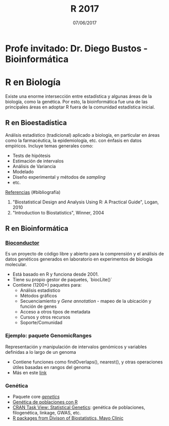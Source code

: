 #    -*- mode: org -*-
#+TITLE: R 2017
#+DATE: 07/06/2017
#+AUTHOR: Luis G. Moyano
#+EMAIL: lgmoyano@gmail.com

#+OPTIONS: author:nil date:t email:nil
#+OPTIONS: ^:nil _:nil
#+STARTUP: showall expand
#+options: toc:nil
#+REVEAL_ROOT: ../../reveal.js/
#+REVEAL_TITLE_SLIDE_TEMPLATE: Recursive Search
#+OPTIONS: reveal_center:t reveal_progress:t reveal_history:nil reveal_control:t
#+OPTIONS: reveal_rolling_links:nil reveal_keyboard:t reveal_overview:t num:nil
#+OPTIONS: reveal_title_slide:"<h1>%t</h1><h3>%d</h3>"
#+REVEAL_MARGIN: 0.1
#+REVEAL_MIN_SCALE: 0.5
#+REVEAL_MAX_SCALE: 2.5
#+REVEAL_TRANS: slide
#+REVEAL_SPEED: fast
#+REVEAL_THEME: my_simple
#+REVEAL_HEAD_PREAMBLE: <meta name="description" content="Programación en R 2017">
#+REVEAL_POSTAMBLE: <p> @luisgmoyano </p>
#+REVEAL_PLUGINS: (highlight)
#+REVEAL_HIGHLIGHT_CSS: %r/lib/css/zenburn.css
#+REVEAL_HLEVEL: 1

# # (setq org-reveal-title-slide "<h1>%t</h1><br/><h2>%a</h2><h3>%e / <a href=\"http://twitter.com/ben_deane\">@ben_deane</a></h3><h2>%d</h2>")
# # (setq org-reveal-title-slide 'auto)
# # see https://github.com/yjwen/org-reveal/commit/84a445ce48e996182fde6909558824e154b76985

# #+OPTIONS: reveal_width:1200 reveal_height:800
# #+OPTIONS: toc:1
# #+REVEAL_PLUGINS: (markdown notes)
# #+REVEAL_EXTRA_CSS: ./local
# ## black, blood, league, moon, night, serif, simple, sky, solarized, source, template, white
# #+REVEAL_HEADER: <meta name="description" content="Programación en R 2017">
# #+REVEAL_FOOTER: <meta name="description" content="Programación en R 2017">


#+begin_src yaml :exports (when (eq org-export-current-backend 'md) "results") :exports (when (eq org-export-current-backend 'reveal) "none") :results value html 
--- 
layout: default 
title: Clase 13
--- 
#+end_src 
#+results:

# #+begin_html
# <img src="right-fail.png">
# #+end_html

# #+ATTR_REVEAL: :frag roll-in

* Profe invitado: Dr. Diego Bustos - Bioinformática
* R en Biología
Existe una enorme intersección entre estadística y algunas áreas de la biología, como la
genética. Por esto, la bioinformática fue una de las principales áreas en adoptar R fuera de la
comunidad estadística inicial.

** R en Bioestadística

Análisis estadístico (tradicional) aplicado a biología, en particular en áreas como la farmacéutica,
la epidemiología, etc. con énfasis en datos empíricos. Incluye temas generales como:

- Tests de hipótesis
- Estimación de intervalos
- Análisis de Variancia
- Modelado
- Diseño experimental y métodos de /sampling/
- etc.

_Referencias_ (#bibliografía)
1. "Biostatistical Design and Analysis Using R: A Practical Guide", Logan, 2010 
2. "Introduction to Biostatistics", Winner,  2004 

** R en Bioinformática
  
*** [[http://www.bioconductor.org/][Bioconductor]]
Es un proyecto de código libre y abierto para la comprensión y el análisis de datos genéticos
generados en laboratorio en experimentos de biología molecular.

- Está basado en R y funciona desde 2001.
- Tiene su propio gestor de paquetes, `biocLite()`
- Contiene (1200+) paquetes para:
  - Análisis estadistico
  - Métodos gráficos
  - Secuenciamiento y /Gene annotation/ - mapeo de la ubicación y función de genes
  - Acceso a otros tipos de metadata
  - Cursos y otros recursos
  - Soporte/Comunidad

*** Ejemplo: paquete GenomicRanges
Representación y manipulación de intervalos genómicos y variables definidas a lo largo de un genoma

#+BEGIN_EXPORT html
<img style="WIDTH:400px; HEIGHT:400px; border:0" src="./figs/genomicranges.png">
#+END_EXPORT

- Contiene funciones como findOverlaps(), nearest(), y otras operaciones útiles basadas en rangos del genoma
- Más en este [[http://bioconductor.org/packages/release/bioc/vignettes/GenomicRanges/inst/doc/GenomicRangesIntroduction.R][link]] 

*** Genética
- Paquete core [[https://cran.r-project.org/web/packages/genetics/index.html][/genetics/]]
- [[https://grunwaldlab.github.io/Population_Genetics_in_R/index.html][Genética de poblaciones con R]]
- [[https://cran.r-project.org/web/views/Genetics.html][CRAN Task View: Statistical Genetics]]: genética de poblaciones, filogenética, linkage, GWAS, etc.
- [[http://www.mayo.edu/research/departments-divisions/department-health-sciences-research/division-biomedical-statistics-informatics/software/s-plus-r-functions][R packages from Divison of Biostatistics, Mayo Clinic]]
